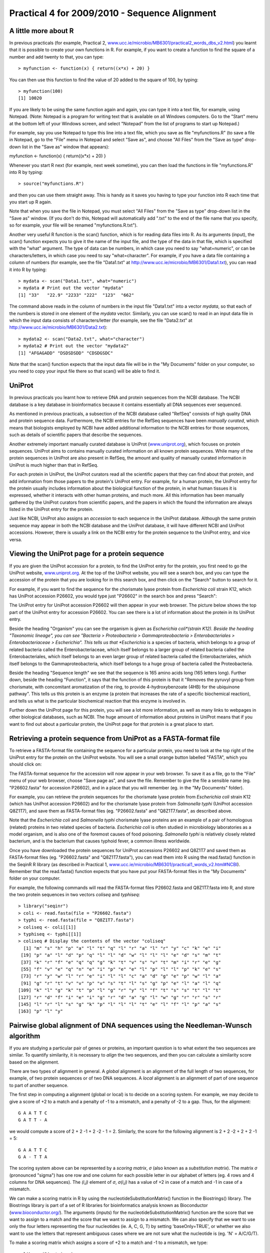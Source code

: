 Practical 4 for 2009/2010 - Sequence Alignment
==============================================

A little more about R
---------------------

In previous practicals (for example, Practical 2,
`www.ucc.ie/microbio/MB6301/practical2\_words\_dbs\_v2.html <http://www.ucc.ie/microbio/MB6301/practical2_words_dbs_v2.html>`_)
you learnt that it is possible to create your own functions in R.
For example, if you want to create a function to find the square of
a number and add twenty to that, you can type:

::

    > myfunction <- function(x) { return((x*x) + 20) }

You can then use this function to find the value of 20 added to the
square of 100, by typing:

::

    > myfunction(100)
    [1] 10020

If you are likely to be using the same function again and again,
you can type it into a text file, for example, using Notepad.
(Note: Notepad is a program for writing text that is available on
all Windows computers. Go to the "Start" menu at the bottom left of
your Windows screen, and select "Notepad" from the list of programs
to start up Notepad.)

For example, say you use Notepad to type this line into a text
file, which you save as file "myfunctions.R" (to save a file in
Notepad, go to the "File" menu in Notepad and select "Save as", and
choose "All Files" from the "Save as type" drop-down list in the
"Save as" window that appears):

myfunction <- function(x) { return((x\*x) + 20) }

Whenever you start R next (for example, next week sometime), you
can then load the functions in file "myfunctions.R" into R by
typing:

::

    > source("myfunctions.R")

and then you can use them straight away. This is handy as it saves
you having to type your function into R each time that you start up
R again.

Note that when you save the file in Notepad, you must select "All
Files" from the "Save as type" drop-down list in the "Save as"
window. (If you don't do this, Notepad will automatically add
".txt" to the end of the file name that you specify, so for
example, your file will be renamed "myfunctions.R.txt").

Another very useful R function is the scan() function, which is for
reading data files into R. As its arguments (input), the scan()
function expects you to give it the name of the input file, and the
type of the data in that file, which is specified with the "what"
argument. The type of data can be numbers, in which case you need
to say "what=numeric", or can be characters/letters, in which case
you need to say "what=character". For example, if you have a data
file containing a column of numbers (for example, see the file
"Data1.txt" at
`http://www.ucc.ie/microbio/MB6301/Data1.txt <http://www.ucc.ie/microbio/MB6301/Data1.txt>`_),
you can read it into R by typing:

::

    > mydata <- scan("Data1.txt", what="numeric")
    > mydata # Print out the vector "mydata"
    [1] "33"   "22.9" "2233" "222"  "123"  "662" 

The command above reads in the column of numbers in the input file
"Data1.txt" into a vector *mydata*, so that each of the numbers is
stored in one element of the *mydata* vector. Similarly, you can
use scan() to read in an input data file in which the input data
consists of characters/letter (for example, see the file
"Data2.txt" at
`http://www.ucc.ie/microbio/MB6301/Data2.txt <http://www.ucc.ie/microbio/MB6301/Data2.txt>`_):

::

    > mydata2 <- scan("Data2.txt", what="character")
    > mydata2 # Print out the vector "mydata2"
    [1] "AFGAGADD" "DSDSDSDD" "CDSDGSDC"

Note that the scan() function expects that the input data file will
be in the "My Documents" folder on your computer, so you need to
copy your input file there so that scan() will be able to find it.

UniProt
-------

In previous practicals you learnt how to retrieve DNA and protein
sequences from the NCBI database. The NCBI database is a key
database in bioinformatics because it contains essentially all DNA
sequences ever sequenced.

As mentioned in previous practicals, a subsection of the NCBI
database called "RefSeq" consists of high quality DNA and protein
sequence data. Furthermore, the NCBI entries for the RefSeq
sequences have been *manually curated*, which means that biologists
employed by NCBI have added additional information to the NCBI
entries for those sequences, such as details of scientific papers
that describe the sequences.

Another extremely important manually curated database is UniProt
(`www.uniprot.org <http://www.uniprot.org>`_), which focuses on
protein sequences. UniProt aims to contains manually curated
information on all known protein sequences. While many of the
protein sequences in UniProt are also present in RefSeq, the amount
and quality of manually curated information in UniProt is much
higher than that in RefSeq.

For each protein in UniProt, the UniProt curators read all the
scientific papers that they can find about that protein, and add
information from those papers to the protein's UniProt entry. For
example, for a human protein, the UniProt entry for the protein
usually includes information about the biological function of the
protein, in what human tissues it is expressed, whether it
interacts with other human proteins, and much more. All this
information has been manually gathered by the UniProt curators from
scientific papers, and the papers in which the found the
information are always listed in the UniProt entry for the
protein.

Just like NCBI, UniProt also assigns an *accession* to each
sequence in the UniProt database. Although the same protein
sequence may appear in both the NCBI database and the UniProt
database, it will have different NCBI and UniProt accessions.
However, there is usually a link on the NCBI entry for the protein
sequence to the UniProt entry, and vice versa.

Viewing the UniProt page for a protein sequence
-----------------------------------------------

If you are given the UniProt accession for a protein, to find the
UniProt entry for the protein, you first need to go the UniProt
website, `www.uniprot.org <http://www.uniprot.org>`_. At the top of
the UniProt website, you will see a search box, and you can type
the accession of the protein that you are looking for in this
search box, and then click on the "Search" button to search for
it.

For example, if you want to find the sequence for the chorismate
lyase protein from *Escherichia coli* strain K12, which has UniProt
accession P26602, you would type just "P26602" in the search box
and press "Search":

|image0|

The UniProt entry for UniProt accession P26602 will then appear in
your web browser. The picture below shows the top part of the
UniProt entry for accession P26602. You can see there is a lot of
information about the protein in its UniProt entry.

Beside the heading "Organism" you can see the organism is given as
*Escherichia coli*(strain K12). Beside the heading "Taxonomic
lineage", you can see "Bacteria > Proteobacteria >
Gammaproteobacteria > Enterobacteriales > Enterobacteriaceae >
Escherichia". This tells us that *Escherichia* is a species of
bacteria, which belongs to a group of related bacteria called the
Enterobacteriaceae, which itself belongs to a larger group of
related bacteria called the Enterobacteriales, which itself belongs
to an even larger group of related bacteria called the
Enterobacteriales, which itself belongs to the Gammaproteobacteria,
which itself belongs to a huge group of bacteria called the
Proteobacteria.

Beside the heading "Sequence length" we see that the sequence is
165 amino acids long (165 letters long). Further down, beside the
heading "Function", it says that the function of this protein is
that it "Removes the pyruvyl group from chorismate, with
concomitant aromatization of the ring, to provide 4-hydroxybenzoate
(4HB) for the ubiquinone pathway". This tells us this protein is an
enzyme (a protein that increases the rate of a specific biochemical
reaction), and tells us what is the particular biochemical reaction
that this enzyme is involved in.

Further down the UniProt page for this protein, you will see a lot
more information, as well as many links to webpages in other
biological databases, such as NCBI. The huge amount of information
about proteins in UniProt means that if you want to find out about
a particular protein, the UniProt page for that protein is a great
place to start.

|image1|

Retrieving a protein sequence from UniProt as a FASTA-format file
-----------------------------------------------------------------

To retrieve a FASTA-format file containing the sequence for a
particular protein, you need to look at the top right of the
UniProt entry for the protein on the UniProt website. You will see
a small orange button labelled "FASTA", which you should click on:

|image2|

The FASTA-format sequence for the accession will now appear in your
web browser. To save it as a file, go to the "File" menu of your
web browser, choose "Save page as", and save the file. Remember to
give the file a sensible name (eg. "P26602.fasta" for accession
P26602), and in a place that you will remember (eg. in the "My
Documents" folder).

For example, you can retrieve the protein sequences for the
chorismate lyase protein from *Escherichia coli* strain K12 (which
has UniProt accession P26602) and for the chorismate lyase protein
from *Salmonella typhi* (UniProt accession Q8Z1T7), and save them
as FASTA-format files (eg. "P26602.fasta" and "Q8Z1T7.fasta", as
described above.

Note that the *Escherichia coli* and *Salmonella typhi* chorismate
lyase proteins are an example of a pair of homologous (related)
proteins in two related species of bacteria. *Escherichia coli* is
often studied in microbiology laboratories as a model organism, and
is also one of the foremost causes of food poisoning.
*Salmonella typhi* is relatively closely related bacterium, and is
the bacterium that causes typhoid fever, a common illness
worldwide.

Once you have downloaded the protein sequences for UniProt
accessions P26602 and Q8Z1T7 and saved them as FASTA-format files
(eg. "P26602.fasta" and "Q8Z1T7.fasta"), you can read them into R
using the read.fasta() function in the SeqinR R library (as
described in Practical 1,
`www.ucc.ie/microbio/MB6301/practical1\_words\_v2.html#NCBI <http://www.ucc.ie/microbio/MB6301/practical1_words_v2.html#NCBI>`_).
Remember that the read.fasta() function expects that you have put
your FASTA-format files in the "My Documents" folder on your
computer.

For example, the following commands will read the FASTA-format
files P26602.fasta and Q8Z1T7.fasta into R, and store the two
protein sequences in two vectors *coliseq* and *typhiseq*:

::

    > library("seqinr")
    > coli <- read.fasta(file = "P26602.fasta")
    > typhi <- read.fasta(file = "Q8Z1T7.fasta")
    > coliseq <- coli[[1]]
    > typhiseq <- typhi[[1]]
    > coliseq # Display the contents of the vector "coliseq"
      [1] "m" "s" "h" "p" "a" "l" "t" "q" "l" "r" "a" "l" "r" "y" "c" "k" "e" "i"
     [19] "p" "a" "l" "d" "p" "q" "l" "l" "d" "w" "l" "l" "l" "e" "d" "s" "m" "t"
     [37] "k" "r" "f" "e" "q" "q" "g" "k" "t" "v" "s" "v" "t" "m" "i" "r" "e" "g"
     [55] "f" "v" "e" "q" "n" "e" "i" "p" "e" "e" "l" "p" "l" "l" "p" "k" "e" "s"
     [73] "r" "y" "w" "l" "r" "e" "i" "l" "l" "c" "a" "d" "g" "e" "p" "w" "l" "a"
     [91] "g" "r" "t" "v" "v" "p" "v" "s" "t" "l" "s" "g" "p" "e" "l" "a" "l" "q"
    [109] "k" "l" "g" "k" "t" "p" "l" "g" "r" "y" "l" "f" "t" "s" "s" "t" "l" "t"
    [127] "r" "d" "f" "i" "e" "i" "g" "r" "d" "a" "g" "l" "w" "g" "r" "r" "s" "r"
    [145] "l" "r" "l" "s" "g" "k" "p" "l" "l" "l" "t" "e" "l" "f" "l" "p" "a" "s"
    [163] "p" "l" "y"

Pairwise global alignment of DNA sequences using the Needleman-Wunsch algorithm
-------------------------------------------------------------------------------

If you are studying a particular pair of genes or proteins, an
important question is to what extent the two sequences are similar.
To quantify similarity, it is necessary to *align* the two
sequences, and then you can calculate a similarity score based on
the alignment.

There are two types of alignment in general. A *global* alignment
is an alignment of the full length of two sequences, for example,
of two protein sequences or of two DNA sequences. A *local*
alignment is an alignment of part of one sequence to part of
another sequence.

The first step in computing a alignment (global or local) is to
decide on a scoring system. For example, we may decide to give a
score of +2 to a match and a penalty of -1 to a mismatch, and a
penalty of -2 to a gap. Thus, for the alignment:

::

    G A A T T C
    G A T T - A

we would compute a score of 2 + 2 -1 + 2 -2 - 1 = 2. Similarly, the
score for the following alignment is 2 + 2 -2 + 2 + 2 -1 = 5:

::

    G A A T T C
    G A - T T A

The scoring system above can be represented by a *scoring matrix*,
*σ* (also known as a *substitution matrix*). The matrix *σ*
(pronounced "sigma") has one row and one column for each possible
letter in our alphabet of letters (eg. 4 rows and 4 columns for DNA
sequences). The *(i,j)* element of *σ*, *σ(i,j)* has a value of +2
in case of a match and -1 in case of a mismatch.

We can make a scoring matrix in R by using the
nucleotideSubstitutionMatrix() function in the Biostrings()
library. The Biostrings library is part of a set of R libraries for
bioinformatics analysis known as Bioconductor
(`www.bioconductor.org/ <http://www.bioconductor.org/>`_). The
arguments (inputs) for the nucleotideSubstitutionMatrix() function
are the score that we want to assign to a match and the score that
we want to assign to a mismatch. We can also specify that we want
to use only the four letters representing the four nucleotides (ie.
A, C, G, T) by setting 'baseOnly=TRUE', or whether we also want to
use the letters that represent ambiguous cases where we are not
sure what the nucleotide is (eg. 'N' = A/C/G/T).

To make a scoring matrix which assigns a score of +2 to a match and
-1 to a mismatch, we type:

::

    > library(Biostrings)
    > sigma <- nucleotideSubstitutionMatrix(match = 2, mismatch = -1, baseOnly = TRUE)
    > sigma # Print out the matrix
       A  C  G  T
    A  2 -1 -1 -1
    C -1  2 -1 -1
    G -1 -1  2 -1
    T -1 -1 -1  2

Instead of assigning the same penalty (eg. -8) to every gap
position, it is common instead to assign a *gap opening penalty* to
the first position in a gap (eg. -8), and a smaller
*gap extension penalty* to every subsequent position in the same
gap. The reason for doing this is that it is likely that adjacent
gap positions were created by the same insertion or deletion event,
rather than by several independent insertion or deletion events.
Therefore, we don't want to penalise a 3-letter gap as much as we
would penalise three separate 1-letter gaps, as the 3-letter gap
may have arisen due to just one insertion or deletion event, while
the 3 separate 1-letter gaps probably arose due to three
independent insertion or deletion events.

For example, if we want to compute the score for a global alignment
of two short DNA sequences 'GAATTC' and 'GATTA', we can use the
Needleman-Wunsch algorithm to calculate the highest-scoring
alignment using a particular scoring function. The
pairwiseAlignment() function in the Biostrings R library finds the
score for the optimal global alignment between two sequences using
the Needleman-Wunsch algorithm, given a particular scoring system.
As arguments (inputs), the pairwiseAlignment() function takes the
two sequences that you want to align, the scoring matrix, the gap
opening penalty, and the gap extension penalty. You can also tell
the function that you want to just have the optimal global
alignment's score by setting "scoreOnly = TRUE", or that you want
to have both the optimal global alignment and its score by setting
"scoreOnly = FALSE". For example, to find the score for the optimal
global alignment between the sequences 'GAATTC' and 'GATTA', we
type:

::

    > s1 <- "GAATTC"
    > s2 <- "GATTA"
    > globalAligns1s2 <- pairwiseAlignment(s1, s2, substitutionMatrix = sigma, gapOpening = -2, 
    gapExtension = -8, scoreOnly = FALSE)
    > globalAligns1s2 # Print out the optimal alignment and its score
    Global Pairwise Alignment (1 of 1)
    pattern: [1] GAATTC 
    subject: [1] GA-TTA 
    score: -3

The above commands print out the optimal global alignment for the
two sequences and its score.

Pairwise global alignment of protein sequences using the Needleman-Wunsch algorithm
-----------------------------------------------------------------------------------

As well as DNA alignments, it is also possible to make alignments
of protein sequences. In this case it is necessary to use a scoring
matrix *σ* for amino acids rather than for nucleotides. There are
several well known scoring matrices that come with R, such a the
BLOSUM series of matrices. Different BLOSUM matrices exist, named
with different numbers. BLOSUM with high numbers are designed for
comparing closely related sequences, while BLOSUM with low numbers
are designed for comparing distantly related sequences. For
example, BLOSUM62 is used for less divergent alignments (alignments
of sequences that differ little), and BLOSUM30 is used for more
divergent alignments (alignments of sequences that differ a lot).

Many R libraries come with example data sets or data files. The
data() function is used to load these data files. You can use the
data() function in R to load a data set of BLOSUM matrices that
comes with R Biostrings() library. To load the BLOSUM50 matrix, we
type:

::

    > data(BLOSUM50)
    > BLOSUM50 # Print out the data
       A  R  N  D  C  Q  E  G  H  I  L  K  M  F  P  S  T  W  Y  V  B  Z  X  *
    A  5 -2 -1 -2 -1 -1 -1  0 -2 -1 -2 -1 -1 -3 -1  1  0 -3 -2  0 -2 -1 -1 -5
    R -2  7 -1 -2 -4  1  0 -3  0 -4 -3  3 -2 -3 -3 -1 -1 -3 -1 -3 -1  0 -1 -5
    N -1 -1  7  2 -2  0  0  0  1 -3 -4  0 -2 -4 -2  1  0 -4 -2 -3  4  0 -1 -5
    D -2 -2  2  8 -4  0  2 -1 -1 -4 -4 -1 -4 -5 -1  0 -1 -5 -3 -4  5  1 -1 -5
    C -1 -4 -2 -4 13 -3 -3 -3 -3 -2 -2 -3 -2 -2 -4 -1 -1 -5 -3 -1 -3 -3 -2 -5
    Q -1  1  0  0 -3  7  2 -2  1 -3 -2  2  0 -4 -1  0 -1 -1 -1 -3  0  4 -1 -5
    E -1  0  0  2 -3  2  6 -3  0 -4 -3  1 -2 -3 -1 -1 -1 -3 -2 -3  1  5 -1 -5
    G  0 -3  0 -1 -3 -2 -3  8 -2 -4 -4 -2 -3 -4 -2  0 -2 -3 -3 -4 -1 -2 -2 -5
    H -2  0  1 -1 -3  1  0 -2 10 -4 -3  0 -1 -1 -2 -1 -2 -3  2 -4  0  0 -1 -5
    I -1 -4 -3 -4 -2 -3 -4 -4 -4  5  2 -3  2  0 -3 -3 -1 -3 -1  4 -4 -3 -1 -5
    L -2 -3 -4 -4 -2 -2 -3 -4 -3  2  5 -3  3  1 -4 -3 -1 -2 -1  1 -4 -3 -1 -5
    K -1  3  0 -1 -3  2  1 -2  0 -3 -3  6 -2 -4 -1  0 -1 -3 -2 -3  0  1 -1 -5
    M -1 -2 -2 -4 -2  0 -2 -3 -1  2  3 -2  7  0 -3 -2 -1 -1  0  1 -3 -1 -1 -5
    F -3 -3 -4 -5 -2 -4 -3 -4 -1  0  1 -4  0  8 -4 -3 -2  1  4 -1 -4 -4 -2 -5
    P -1 -3 -2 -1 -4 -1 -1 -2 -2 -3 -4 -1 -3 -4 10 -1 -1 -4 -3 -3 -2 -1 -2 -5
    S  1 -1  1  0 -1  0 -1  0 -1 -3 -3  0 -2 -3 -1  5  2 -4 -2 -2  0  0 -1 -5
    T  0 -1  0 -1 -1 -1 -1 -2 -2 -1 -1 -1 -1 -2 -1  2  5 -3 -2  0  0 -1  0 -5
    W -3 -3 -4 -5 -5 -1 -3 -3 -3 -3 -2 -3 -1  1 -4 -4 -3 15  2 -3 -5 -2 -3 -5
    Y -2 -1 -2 -3 -3 -1 -2 -3  2 -1 -1 -2  0  4 -3 -2 -2  2  8 -1 -3 -2 -1 -5
    V  0 -3 -3 -4 -1 -3 -3 -4 -4  4  1 -3  1 -1 -3 -2  0 -3 -1  5 -4 -3 -1 -5
    B -2 -1  4  5 -3  0  1 -1  0 -4 -4  0 -3 -4 -2  0  0 -5 -3 -4  5  2 -1 -5
    Z -1  0  0  1 -3  4  5 -2  0 -3 -3  1 -1 -4 -1  0 -1 -2 -2 -3  2  5 -1 -5
    X -1 -1 -1 -1 -2 -1 -1 -2 -1 -1 -1 -1 -1 -2 -2 -1  0 -3 -1 -1 -1 -1 -1 -5
    * -5 -5 -5 -5 -5 -5 -5 -5 -5 -5 -5 -5 -5 -5 -5 -5 -5 -5 -5 -5 -5 -5 -5  1

You can get a list of the available scoring matrices that come with
the Biostrings library by using the data() function, which takes as
an argument the name of the library for which you want to know the
data sets that come with it:

::

    > data(package="Biostrings")
    Data sets in package �Biostrings�:
    BLOSUM100                                 Scoring matrices
    BLOSUM45                                  Scoring matrices
    BLOSUM50                                  Scoring matrices
    BLOSUM62                                  Scoring matrices
    BLOSUM80                                  Scoring matrices

To find the optimal global alignment between the protein sequences
"PAWHEAE" and "HEAGAWGHEE" using the Needleman-Wunsch algorithm
using the BLOSUM50 matrix, we type:

::

    > data(BLOSUM50)
    > s3 <- "PAWHEAE"
    > s4 <- "HEAGAWGHEE"
    > globalAligns3s4 <- pairwiseAlignment(s3, s4, substitutionMatrix = "BLOSUM50", gapOpening = -2,
    gapExtension = -8, scoreOnly = FALSE)
    > globalAligns3s4 # Print out the optimal global alignment and its score
    Global Pairwise Alignment (1 of 1)
    pattern: [1] P---AWHEAE 
    subject: [1] HEAGAWGHEE 
    score: -5 

Retreiving sequences from a database, and aligning them
-------------------------------------------------------

In previous practicals and this one, you learnt how to retrieve
sequences from sequence databases such as NCBI and UniProt, to save
them as FASTA-format files, and then to read them into R using the
read.fasta() function.

For example, earlier in this practical, you learnt how to retrieve
the sequences for the chorismate lyase proteins from
*Escherichia coli* strain K12 (UniProt P26602) and
*Salmonella typhi* (UniProt Q8Z1T7), and read them into R, and
store them as vectors *coliseq* and *vectorseq*.

Once you have read in sequences using read.fasta(), you can align
them using pairwiseAlignment() from the Biostrings library.

As its input, the pairwiseAlignment() function requires that the
sequences be in the form of a single string (eg. "ACGTA"), rather
than as a vector of characters (eg. a vector with the first element
as "A", the second element as "C", etc.). Therefore, to align the
*E. coli* and *S. typhi* chorismate lyase proteins, we first need
to convert the vectors *coliseq* and *vectorseq* into strings. We
can do this using the c2s() function in the SeqinR library:

::

    > coliseq # Print the content of vector "coliseq"
      [1] "m" "s" "h" "p" "a" "l" "t" "q" "l" "r" "a" "l" "r" "y" "c" "k" "e" "i"
     [19] "p" "a" "l" "d" "p" "q" "l" "l" "d" "w" "l" "l" "l" "e" "d" "s" "m" "t"
     [37] "k" "r" "f" "e" "q" "q" "g" "k" "t" "v" "s" "v" "t" "m" "i" "r" "e" "g"
     [55] "f" "v" "e" "q" "n" "e" "i" "p" "e" "e" "l" "p" "l" "l" "p" "k" "e" "s"
     [73] "r" "y" "w" "l" "r" "e" "i" "l" "l" "c" "a" "d" "g" "e" "p" "w" "l" "a"
     [91] "g" "r" "t" "v" "v" "p" "v" "s" "t" "l" "s" "g" "p" "e" "l" "a" "l" "q"
    [109] "k" "l" "g" "k" "t" "p" "l" "g" "r" "y" "l" "f" "t" "s" "s" "t" "l" "t"
    [127] "r" "d" "f" "i" "e" "i" "g" "r" "d" "a" "g" "l" "w" "g" "r" "r" "s" "r"
    [145] "l" "r" "l" "s" "g" "k" "p" "l" "l" "l" "t" "e" "l" "f" "l" "p" "a" "s"
    [163] "p" "l" "y"
    > coliseqstring <- c2s(coliseq) # Make a string that contains the sequence in "coliseq"
    > coliseqstring # Print the content of string coliseqstring
    [1] "mshpaltqlralryckeipaldpqlldwllledsmtkrfeqqgktvsvtmiregfveqneipeelpllpkesrywlreillcadgepwlagrtvvpvstlsgpelalqklgktplgrylftsstltrdfieigrdaglwgrrsrlrlsgkpllltelflpasply"
    > typhiseqstring <- c2s(typhiseq) # Make a string that contains the sequence in "typhiseq"

Furthermore, pairwiseAlignment() requires that the sequences be
stored as uppercase characters. Therefore, we need to use the
toupper() function to convert *coliseqstring* and *typhiseqstring*
to uppercase:

::

    > coliseqstring <- toupper(coliseqstring)
    > coliseqstring # Print out the content of vector "coliseqstring"
    [1] "MSHPALTQLRALRYCKEIPALDPQLLDWLLLEDSMTKRFEQQGKTVSVTMIREGFVEQNEIPEELPLLPKESRYWLREILLCADGEPWLAGRTVVPVSTLSGPELALQKLGKTPLGRYLFTSSTLTRDFIEIGRDAGLWGRRSRLRLSGKPLLLTELFLPASPLY"
    > typhiseqstring <- toupper(typhiseqstring) 

We can now align the the *E. coli* and *S. tytphi* chorismate lyase
protein sequences using the pairwiseAlignment() function:

::

    > globalAlignColiTyphi <- pairwiseAlignment(coliseqstring, typhiseqstring,
    substitutionMatrix = BLOSUM50, gapOpening = -2, gapExtension = -8, scoreOnly = FALSE)
    > globalAlignColiTyphi # Print out the optimal global alignment and its score
    Global Pairwise Alignment (1 of 1)
    pattern: [1] MSHPALTQLRALRYCKEIPALDPQLLDWLLLEDSMTKRFEQQGKTVSVTMI...GRYLFTSSTLTRDFIEIGRDAGLWGRRSRLRLSGKPLLLTELFLPASPLY 
    subject: [1] MSHPALTQLRALRYFDAIPALEPHLLDWLLLEDSVTKRFEQQGKRVSVTLI...GRYLFTSSTLTRDFIEIGRDATLWGRRSRLRLSGKPLLLTELFLPASPLY 
    score: 931 

As the alignment is very long, when you type
*globalAlignColiTyphi*, you only see the start and the end of the
alignment (see above). Therefore, we need to have a function to
print out the whole alignment (see below).

Viewing a long pairwise alignment
---------------------------------

If you want to view a long pairwise alignment such as that between
the *E. coli* and *S. typhi* chorismate lyase proteins, it is
convenient to print out the alignment in blocks. As mentioned
above, it is possible to save R functions in a file, and to load
them for us at a later date. The file Rfunctions.R (which you can
download from the web at
`www.ucc.ie/microbio/MB6301/Rfunctions.R <http://www.ucc.ie/microbio/MB6301/Rfunctions.R>`_)
contains a function printPairwiseAlignment() that contains a
function for printing out blocks of an alignment. Download the file
to your "My Documents" folder, and load it into R by using the
source() function:

::

    > source("Rfunctions.R")

We can then use our function printPairwiseAlignment() to print out
the alignment between the *E. coli* and *S. typhi* chorismate lyase
proteins (which we stored this alignment in the
*globalAlignColiTyphi* variable, see above), in blocks of 60
alignment columns:

::

    > printPairwiseAlignment(globalAlignColiTyphi, 60)
    [1] "MSHPALTQLRALRYCKEIPALDPQLLDWLLLEDSMTKRFEQQGKTVSVTMIREGFVEQNE 60"
    [1] "MSHPALTQLRALRYFDAIPALEPHLLDWLLLEDSVTKRFEQQGKRVSVTLIREAFVGQSE 60"
    [1] " "
    [1] "IPEELPLLPKESRYWLREILLCADGEPWLAGRTVVPVSTLSGPELALQKLGKTPLGRYLF 120"
    [1] "VEEASGLLPSESRYWLREILLCADGEPWLAGRTVVPESTLCGPEQVLQHLGKTPLGRYLF 120"
    [1] " "
    [1] "TSSTLTRDFIEIGRDAGLWGRRSRLRLSGKPLLLTELFLPASPLY 180"
    [1] "TSSTLTRDFIEIGRDATLWGRRSRLRLSGKPLLLTELFLPASPLY 180"
    [1] " "

The position in the protein of the amino acid that is at the end of
each line of the printed alignment is shown after the end of the
line. For example, the first line of the alignment above finishes
at amino acid position 60 in the *E. coli* protein and also at
amino acid position 60 in the *S. typhi* protein.

If we were printing out an alignment that contained gaps in the
first 60 alignment columns, the first 60 alignment columns may end
before the 60th amino acid in the two sequences that were aligned.

Calculating the statistical significance of a pairwise global alignment
-----------------------------------------------------------------------

We have seen that when we align the 'PAWHEAE' and 'HEAGAWGHEE'
protein sequences, they have some similarity, and the score for
their optimal global alignment is -5. But is this alignment
*statistically significant*? In other words, is this alignment
better than we would expect between any two random proteins? The
Needleman-Wunsch alignment algorithm will produce a global
alignment even if we give it two unrelated random protein
sequences, although the alignment score would be low. Therefore, we
should ask: is the score for our alignment better than expected
between two random sequences of the same lengths and amino acid
compositions?

It is reasonable to expect that if the alignment score is
statistically significant, then it will be higher than the scores
obtained from aligning pairs of random protein sequences that have
the same lengths and amino acid compositions as our original two
sequences. Therefore, to assess if the score for our alignment
between the 'PAWHEAE' and 'HEAGAWGHEE' protein sequence is
statistically significant, a first step is to make some random
sequences that have the same amino acid composition and length as
one of our initial two sequences, for example, as the same amino
acid composition and length as the sequence 'PAWHEAE'.

How can we obtain random sequences of the same amino acid
composition and length as the sequence 'PAWHEAE'? One way is to
generate sequences using a
*multinomial model for protein sequences* in which the
probabilities of the different amino acids set to be equal to their
frequencies in the sequence 'PAWHEAE'. That is, we can generate
sequences using a multinomial model for proteins, in which the
probability of 'P', *p\ :sub:`P`\ *, is set to 0.1428571 (1/7); the
probability of 'A', *p\ :sub:`A`\ *, is set to 0.2857143 (2/7); the
probability of 'W', *p\ :sub:`W`\ *, is set to 0.1428571 (1/7); the
probability of 'H', *p\ :sub:`H`\ *, is set to 0.1428571 (1/7); and
the probabilty of 'E', *p\ :sub:`E`\ *, is set to 0.2857143 (2/7),
and the probabilities of the other 15 amino acids are set to 0.

To generate a sequence with this multinomial model, we choose the
letter for each position in the sequence according to those
probabilities. This is as if we have made a roulette wheel in which
1/7*th* of the circle is taken up by a pie labelled "P", 2/7*ths*
by a pie labelled "A", 1/7*th* by a pie labelled "W", 1/7*th* by a
pie labelled "H", and 2/7*ths* by a pie labelled "E":

|image3|

To generate a sequence using the multinomial model, we keep
spinning the arrow in the centre of the roulette wheel, and write
down the letter that the arrow stops on after each spin. To
generate a sequence that is 7 letters long, we can spin the arrow 7
times. To generate 1000 sequences that are each 7 letters long, we
can spin the arrow 7000 times, where the letters chosen form 1000
7-letter amino acid sequences.

The procedure above was used to generate 1000 7-letter amino acid
sequences, using a multinomial model in which
*p\ :sub:`P`\ *=0.1428571, *p\ :sub:`A`\ *=0.2857143,
*p\ :sub:`W`\ *=0.1428571, *p\ :sub:`H`\ *=0.1428571, and
*p\ :sub:`E`\ *=0.2857143. The file containing the sequences is
called "SeqsFromMultinomial1", and you can download it from
`http://www.ucc.ie/microbio/MB6301/SeqsFromMultinomial1 <http://www.ucc.ie/microbio/MB6301/SeqsFromMultinomial1>`_.
(Note: I have not shown you here how to use R to generate a
sequence according to a particular multinomial model, because this
is one of the problems you need to solve for MB6301 Assignment 1).

You can then read the sequences in file "SeqsFromMultinomial1" into
R using the scan() function:

::

    > randomseqs1 <- scan("SeqsFromMultinomial1", what="character")

This reads the sequences into a vector *randomseqs1*, where each
element in the vector contains one of the sequences generated using
the multinomial model. Therefore, to print out the first ten
sequences, we can print out the first ten elements of the vector
*randomseqs1*:

::

    > randomseqs1[1:10]
     [1] "EEHAAAE" "AWPHPHA" "AEAPHWE" "WAHAAHA" "HAEEPHP" "APPWAWA" "WEPPPPH"
     [8] "HEAEHWA" "EEEHWPP" "WWAAEAW"

We can then use the Needleman-Wunsch algorithm to align the
sequence 'HEAGAWGHEE' to one of the 1000 random sequences generated
using the multinomial model with *p\ :sub:`P`\ *=0.1428571,
*p\ :sub:`A`\ *=0.2857143, *p\ :sub:`W`\ *=0.1428571,
*p\ :sub:`H`\ *=0.1428571, and *p\ :sub:`E`\ *=0.2857143. For
example, to align 'HEAGAWGHEE' to the first of the 1000 random
sequences ('EEHAAAE'), we type:

::

    > s4 <- "HEAGAWGHEE"
    > pairwiseAlignment(s4, randomseqs1[1], substitutionMatrix = "BLOSUM50", gapOpening = -2,
    gapExtension = -8, scoreOnly = FALSE)
    Global Pairwise Alignment (1 of 1)
    pattern: [1] HEAGAWGHEE 
    subject: [1] EEHAA---AE 
    score: -12 

If we use the pairwiseAlignment() function with the argument
'scoreOnly=TRUE', it will just give us the score for the
alignment:

::

    > pairwiseAlignment(s4, randomseqs1[1], substitutionMatrix = "BLOSUM50", gapOpening = -2,
    gapExtension = -8, scoreOnly = TRUE)
    [1] -12

If we repeat this 1000 times, that is, for each of the 1000 random
sequences in vector *randomseqs1*, we can get a distribution of
alignment scores expected for aligning 'HEAGAWGHEE' to random
sequences of the same length and (approximately the same) amino
acid composition as 'PAWHEAE'. We can then compare the actual score
for aligning 'PAWHEAE' to 'HEAGAWGHEE' (ie. -5) to the distribution
of scores for aligning 'HEAGAWGHEE' to the random sequences.

::

    > randomscores <- double(1000) # Create a numeric vector with 1000 elements
    > for (i in 1:1000) {
            score <- pairwiseAlignment(s4, randomseqs1[i], substitutionMatrix = "BLOSUM50", gapOpening = -2, gapExtension = -8, scoreOnly = TRUE)
            randomscores[i] <- score
     }

The code above first uses the double() function to create a numeric
vector *randomscores* for storing real numbers (ie. not integers),
with 1000 elements. This will be used to store the alignment scores
for 1000 alignments between 'HEAGAWGHEE' and the 1000 different
random sequences generated using the multinomial model. The 'for
loop' takes each of the 1000 different random sequences, aligns
each one to 'HEAGAWGHEE', and stores the 1000 alignment scores in
the *randomscores* vector. We can make a histogram plot of the 1000
scores in vector *randomscores* by typing:

::

    > hist(randomscores, col="red") # Draw a red histogram

|image4| We can see from the histogram that a lot of the random
sequences seem to have higher alignment scores than -3 when aligned
to 'HEAGAWGHEE' (where -3 is the alignment score for 'PAWHEAE' and
'HEAGAWGHEE').

We can use the vector *randomscores* of scores for 1000 alignments
of random sequences to 'HEAGAWGHEE' to calculate the probability of
getting a score as large as the real alignment score for 'PAWHEAE'
and 'HEAGAWGHEE' (ie. -5) by chance.

::

    > sum(randomscores >= -5)
    [1] 289

We see that 289 of the 1000 alignments of random sequences to
'HEAGAWGHEE' had alignment scores that were equal to or greater
than -5. Thus, we can estimate that the probability of getting a
score as large as the real alignment score by chance is (289/1000
=) 0.289. In other words, we can calculate a *P-value* of 0.289.
This probability or *P*-value is quite high (almost 30%, or 1 in
3), so we can conclude that it is quite probable that we could get
an alignment score as high as -5 by chance alone. This indicates
that the sequences 'HEAGAWGHEE' and 'PAWHEAE' are not more similar
than any two random sequences, and so they are probably not related
sequences.

Another way of saying this is that the *P*-value that we calculated
is high (0.289), and as a result we conclude that the alignment
score for the sequences 'HEAGAWGHEE' and 'PAWHEAE' is not
*statistically significant*. Generally, if the *P*-value that we
calculate for an alignment of two sequences is >0.05, we conclude
that the alignment score is not statistically significant, and that
the sequences are probably not related. On the other hand, if the
*P-*value is ≤0.05, we conclude that the alignment score is
statistically significant, and the sequences are very probably
related (homologous).

Summary
-------

In this practical, you will have learnt to use the following R
functions:


#. data() for reading in data that comes with an R library
#. double() for creating a numeric vector for storing real
   (non-integer) numbers
#. toupper() for converting a string of characters from lowercase
   to uppercase
#. scan() for reading in data from a file

All of these functions belong to the standard installation of R.

You have also learnt the following R functions that belong to the
bioinformatics libraries:


#. nucleotideSubstitutionMatrix() in the Biostrings library for
   making a nucleotide scoring matrix
#. pairwiseAlignment() in the Biostrings library for making a
   global alignment between two sequences
#. c2s() in the SeqinR library for converting a sequence stored in
   a vector to a string of characters

Links and Further Reading
-------------------------

Some links are included here for further reading, which will be
especially useful if you need to use the R package and SeqinR
library for your project or assignments.

For background reading on sequence alignment, it is recommended to
read Chapter 3 of
*Introduction to Computational Genomics: a case studies approach*
by Cristianini and Hahn (Cambridge University Press;
`www.computational-genomics.net/book/ <http://www.computational-genomics.net/book/>`_).

For more in-depth information and more examples on using the SeqinR
library for sequence analysis, look at the SeqinR documentation,
`seqinr.r-forge.r-project.org/seqinr\_2\_0-1.pdf <http://seqinr.r-forge.r-project.org/seqinr_2_0-1.pdf>`_.

For more information on and examples using the Biostrings library,
see the Biostrings documentation at
`bioconductor.org/packages/2.5/bioc/html/Biostrings.html <http://bioconductor.org/packages/2.5/bioc/html/Biostrings.html>`_.

There is also a very nice chapter on "Analyzing Sequences", which
includes examples of using the SeqinR and Biostrings libraries for
sequence analysis, in the book
*Applied statistics for bioinformatics using R* by Krijnen
(available online at
`cran.r-project.org/doc/contrib/Krijnen-IntroBioInfStatistics.pdf <http://cran.r-project.org/doc/contrib/Krijnen-IntroBioInfStatistics.pdf>`_).

Acknowledgements
----------------

Many of the ideas for the examples and exercises for this practical
were inspired by the Matlab case study on the Eyeless protein
(`www.computational-genomics.net/case\_studies/eyeless\_demo.html <http://www.computational-genomics.net/case_studies/eyeless_demo.html>`_)
from the website that accompanies the book
*Introduction to Computational Genomics: a case studies approach*
by Cristianini and Hahn (Cambridge University Press;
`www.computational-genomics.net/book/ <http://www.computational-genomics.net/book/>`_).

The examples of DNA sequences and protein sequences to align
('GAATTC' and 'GATTA', and sequences 'PAWHEAE' and 'HEAGAWGHEE'),
as well as some ideas related to finding the statistical
significance of a pairwise alignment, were inspired by the chapter
on "Analyzing Sequences" in the book
*Applied statistics for bioinformatics using R* by Krijnen
(`cran.r-project.org/doc/contrib/Krijnen-IntroBioInfStatistics.pdf <http://cran.r-project.org/doc/contrib/Krijnen-IntroBioInfStatistics.pdf>`_).

Thank you to Jean Lobry and Simon Penel for helpful advice on using
the SeqinR library.

Exercises
---------

Answer the following questions, using the R package. For each
question, please record your answer, and what you typed into R to
get this answer.

Q1. Download FASTA-format files of the *Drosophila melanogaster* Eyeless protein (UniProt accession O18381) and the human Aniridia protein (UniProt accession Q66SS1) sequences from UniProt (`www.uniprot.org <http://www.uniprot.org>`_). 
    Note: the *eyeless* gene of the fruitfly *Drosophila melanogaster*
    and the human gene *aniridia* are distantly related genes that
    control eye development in these two species. Some regions of the
    fruitfly *eyeless* gene and human *aniridia* gene are almost
    identical.
Q2. What is the alignment score for the optimal global alignment between the *Drosophila melanogaster* Eyeless protein and the human Aniridia protein, when you use the *BLOSUM50* scoring matrix, a gap opening penalty of -10 and a gap extension penalty of -0.5? Q3. Use the printPairwiseAlignment() function to view the optimal global alignment between *Drosophila melanogaster* Eyeless protein and the human Aniridia protein, using the *BLOSUM50* scoring matrix, a gap opening penalty of -10 and a gap extension penalty of -0.5. 
    Do you see any regions where the alignment is very good (lots of
    identities and few gaps)?
    If so, what are the coordinates of these long regions of good
    alignment with respect to the Aniridia and Eyeless proteins? It is
    sufficient to give approximate coordinates.
Q4. What global alignment score do you get for the Aniridia and Eyeless proteins, when you use the *BLOSUM62* alignment matrix, a gap opening penalty of -10 and a gap extension penalty of -0.5? 
    Which scoring matrix do you think is more appropriate for using for
    this pair of proteins: BLOSUM50 or BLOSUM62?
Q5. What is the statistical significance of the optimal global alignment for the Aniridia and Eyeless proteins made using the *BLOSUM50* scoring matrix, with a gap opening penalty of -10 and a gap extension penalty of -0.5? 
    In other words, what is the probability of getting a score as large
    as the real alignment score for Eyeless and Aniridia by chance?
    Hint: to answer your question, you may find it useful to analyse
    this file containing 1000 random sequences generated using a
    multinomial model with the probabilities of the 20 amino acids set
    equal to their frequencies in the *D. melanogaster* Eyeless protein
    sequence:
    `http://www.ucc.ie/microbio/MB6301/SeqsFromMultinomial2 <http://www.ucc.ie/microbio/MB6301/SeqsFromMultinomial2>`_.
    Each of these 1000 random sequences is the same length as Eyeless.
Q6. What is the optimal global alignment score between the *Drosophila melanogaster* Eyeless protein and the *E. coli* chorismate lyase protein? 
    Is the alignment score statistically significant (what is the
    *P-*value?)?
    Does this surprise you?

Other ways to do the same thing
-------------------------------

It is possible to carry out some of the analyses that you have
carried out in the practicals via websites. For example, it is
possible to calculate the optimal global alignment between two
sequences using the Needleman-Wunsch algorithm using the Needle
program, via the website
`mobyle.rpbs.univ-paris-diderot.fr/cgi-bin/portal.py?form=needle <http://mobyle.rpbs.univ-paris-diderot.fr/cgi-bin/portal.py?form=needle>`_.
The Needle is also available to download as part of the EMBOSS
package
(`emboss.sourceforge.net <http://emboss.sourceforge.net/>`_), and
so can also be run on your own computer.




.. |image0| image:: ../_static/P4_image7.png
.. |image1| image:: ../_static/P4_image8.png
.. |image2| image:: ../_static/P4_image9.png
.. |image3| image:: ../_static/P4_image10.png
.. |image4| image:: ../_static/P4_image11.png
